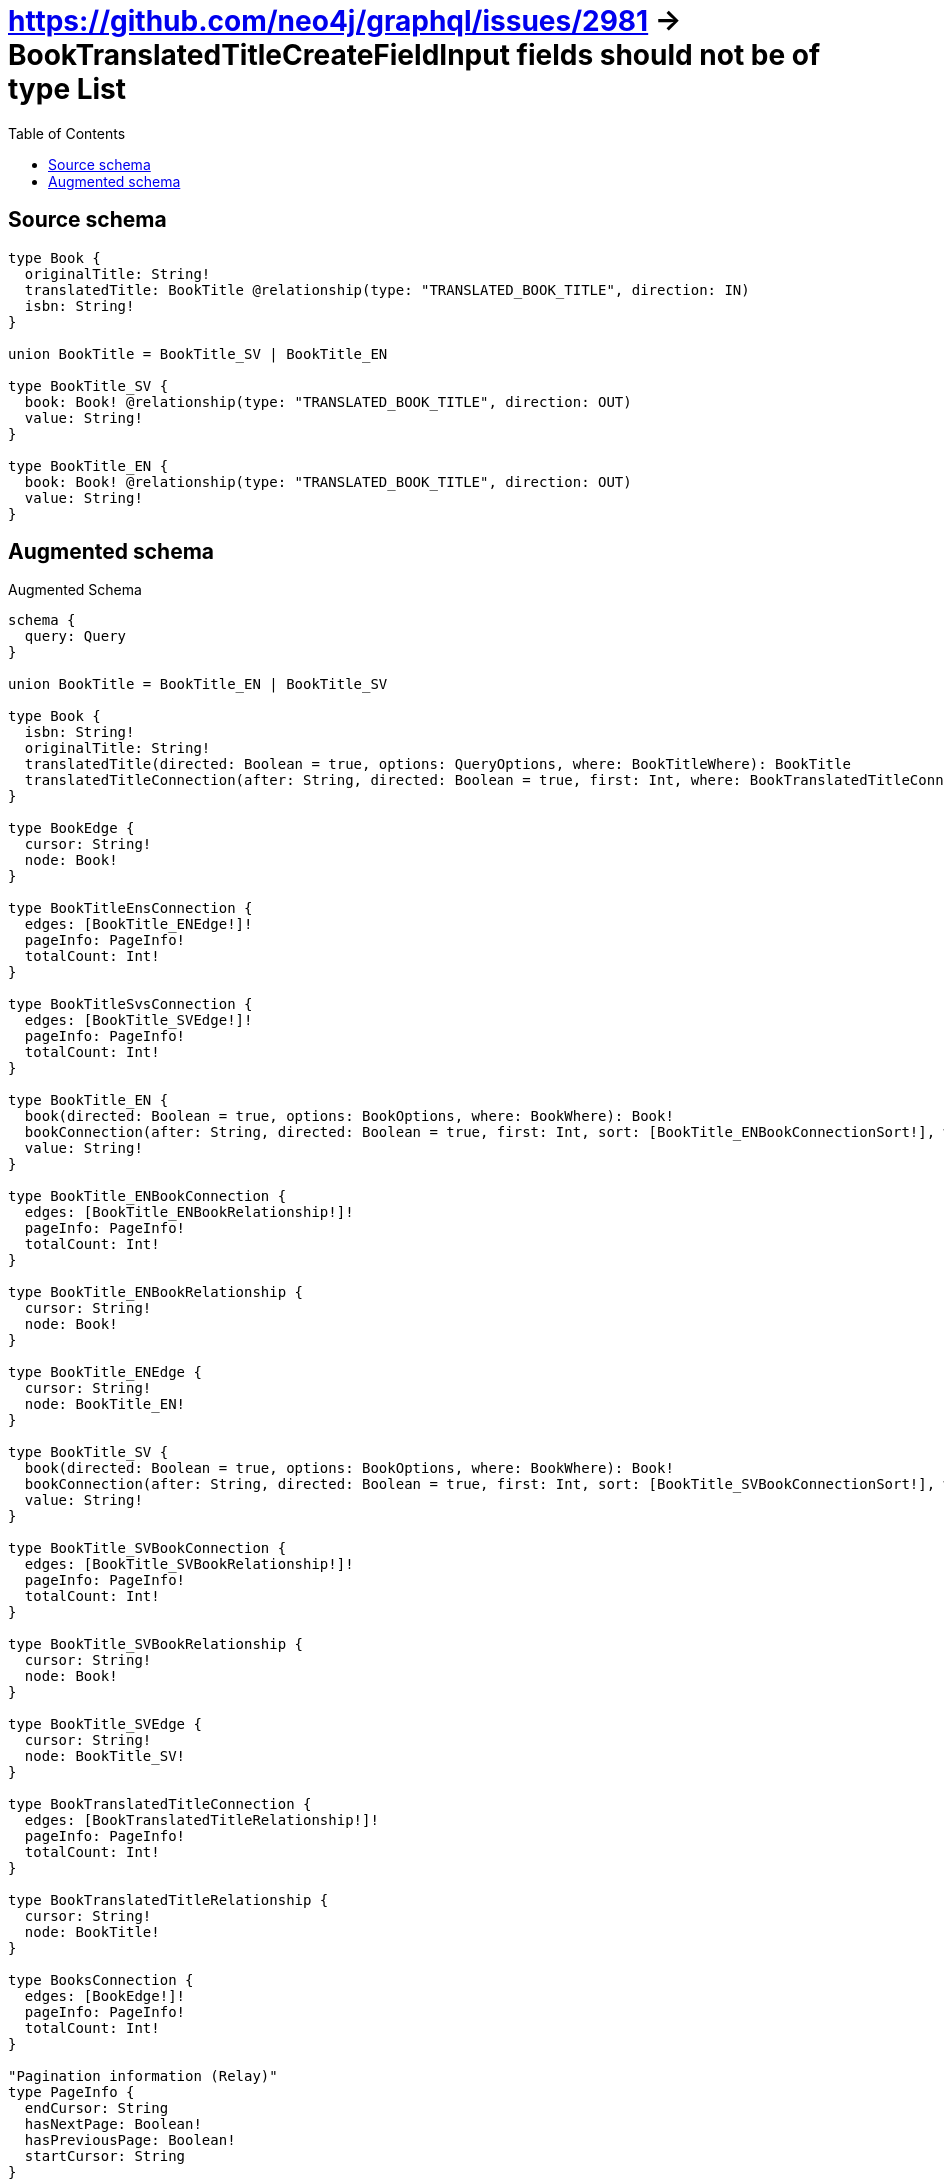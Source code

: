 :toc:

= https://github.com/neo4j/graphql/issues/2981 -> BookTranslatedTitleCreateFieldInput fields should not be of type List

== Source schema

[source,graphql,schema=true]
----
type Book {
  originalTitle: String!
  translatedTitle: BookTitle @relationship(type: "TRANSLATED_BOOK_TITLE", direction: IN)
  isbn: String!
}

union BookTitle = BookTitle_SV | BookTitle_EN

type BookTitle_SV {
  book: Book! @relationship(type: "TRANSLATED_BOOK_TITLE", direction: OUT)
  value: String!
}

type BookTitle_EN {
  book: Book! @relationship(type: "TRANSLATED_BOOK_TITLE", direction: OUT)
  value: String!
}
----

== Augmented schema

.Augmented Schema
[source,graphql]
----
schema {
  query: Query
}

union BookTitle = BookTitle_EN | BookTitle_SV

type Book {
  isbn: String!
  originalTitle: String!
  translatedTitle(directed: Boolean = true, options: QueryOptions, where: BookTitleWhere): BookTitle
  translatedTitleConnection(after: String, directed: Boolean = true, first: Int, where: BookTranslatedTitleConnectionWhere): BookTranslatedTitleConnection!
}

type BookEdge {
  cursor: String!
  node: Book!
}

type BookTitleEnsConnection {
  edges: [BookTitle_ENEdge!]!
  pageInfo: PageInfo!
  totalCount: Int!
}

type BookTitleSvsConnection {
  edges: [BookTitle_SVEdge!]!
  pageInfo: PageInfo!
  totalCount: Int!
}

type BookTitle_EN {
  book(directed: Boolean = true, options: BookOptions, where: BookWhere): Book!
  bookConnection(after: String, directed: Boolean = true, first: Int, sort: [BookTitle_ENBookConnectionSort!], where: BookTitle_ENBookConnectionWhere): BookTitle_ENBookConnection!
  value: String!
}

type BookTitle_ENBookConnection {
  edges: [BookTitle_ENBookRelationship!]!
  pageInfo: PageInfo!
  totalCount: Int!
}

type BookTitle_ENBookRelationship {
  cursor: String!
  node: Book!
}

type BookTitle_ENEdge {
  cursor: String!
  node: BookTitle_EN!
}

type BookTitle_SV {
  book(directed: Boolean = true, options: BookOptions, where: BookWhere): Book!
  bookConnection(after: String, directed: Boolean = true, first: Int, sort: [BookTitle_SVBookConnectionSort!], where: BookTitle_SVBookConnectionWhere): BookTitle_SVBookConnection!
  value: String!
}

type BookTitle_SVBookConnection {
  edges: [BookTitle_SVBookRelationship!]!
  pageInfo: PageInfo!
  totalCount: Int!
}

type BookTitle_SVBookRelationship {
  cursor: String!
  node: Book!
}

type BookTitle_SVEdge {
  cursor: String!
  node: BookTitle_SV!
}

type BookTranslatedTitleConnection {
  edges: [BookTranslatedTitleRelationship!]!
  pageInfo: PageInfo!
  totalCount: Int!
}

type BookTranslatedTitleRelationship {
  cursor: String!
  node: BookTitle!
}

type BooksConnection {
  edges: [BookEdge!]!
  pageInfo: PageInfo!
  totalCount: Int!
}

"Pagination information (Relay)"
type PageInfo {
  endCursor: String
  hasNextPage: Boolean!
  hasPreviousPage: Boolean!
  startCursor: String
}

type Query {
  bookTitleEns(options: BookTitle_ENOptions, where: BookTitle_ENWhere): [BookTitle_EN!]!
  bookTitleEnsConnection(after: String, first: Int, sort: [BookTitle_ENSort], where: BookTitle_ENWhere): BookTitleEnsConnection!
  bookTitleSvs(options: BookTitle_SVOptions, where: BookTitle_SVWhere): [BookTitle_SV!]!
  bookTitleSvsConnection(after: String, first: Int, sort: [BookTitle_SVSort], where: BookTitle_SVWhere): BookTitleSvsConnection!
  bookTitles(options: QueryOptions, where: BookTitleWhere): [BookTitle!]!
  books(options: BookOptions, where: BookWhere): [Book!]!
  booksConnection(after: String, first: Int, sort: [BookSort], where: BookWhere): BooksConnection!
}

"An enum for sorting in either ascending or descending order."
enum SortDirection {
  "Sort by field values in ascending order."
  ASC
  "Sort by field values in descending order."
  DESC
}

input BookOptions {
  limit: Int
  offset: Int
  "Specify one or more BookSort objects to sort Books by. The sorts will be applied in the order in which they are arranged in the array."
  sort: [BookSort!]
}

"Fields to sort Books by. The order in which sorts are applied is not guaranteed when specifying many fields in one BookSort object."
input BookSort {
  isbn: SortDirection
  originalTitle: SortDirection
}

input BookTitleWhere {
  BookTitle_EN: BookTitle_ENWhere
  BookTitle_SV: BookTitle_SVWhere
}

input BookTitle_ENBookConnectionSort {
  node: BookSort
}

input BookTitle_ENBookConnectionWhere {
  AND: [BookTitle_ENBookConnectionWhere!]
  NOT: BookTitle_ENBookConnectionWhere
  OR: [BookTitle_ENBookConnectionWhere!]
  node: BookWhere
}

input BookTitle_ENOptions {
  limit: Int
  offset: Int
  "Specify one or more BookTitle_ENSort objects to sort BookTitleEns by. The sorts will be applied in the order in which they are arranged in the array."
  sort: [BookTitle_ENSort!]
}

"Fields to sort BookTitleEns by. The order in which sorts are applied is not guaranteed when specifying many fields in one BookTitle_ENSort object."
input BookTitle_ENSort {
  value: SortDirection
}

input BookTitle_ENWhere {
  AND: [BookTitle_ENWhere!]
  NOT: BookTitle_ENWhere
  OR: [BookTitle_ENWhere!]
  book: BookWhere
  bookConnection: BookTitle_ENBookConnectionWhere
  bookConnection_NOT: BookTitle_ENBookConnectionWhere
  book_NOT: BookWhere
  value: String
  value_CONTAINS: String
  value_ENDS_WITH: String
  value_IN: [String!]
  value_STARTS_WITH: String
}

input BookTitle_SVBookConnectionSort {
  node: BookSort
}

input BookTitle_SVBookConnectionWhere {
  AND: [BookTitle_SVBookConnectionWhere!]
  NOT: BookTitle_SVBookConnectionWhere
  OR: [BookTitle_SVBookConnectionWhere!]
  node: BookWhere
}

input BookTitle_SVOptions {
  limit: Int
  offset: Int
  "Specify one or more BookTitle_SVSort objects to sort BookTitleSvs by. The sorts will be applied in the order in which they are arranged in the array."
  sort: [BookTitle_SVSort!]
}

"Fields to sort BookTitleSvs by. The order in which sorts are applied is not guaranteed when specifying many fields in one BookTitle_SVSort object."
input BookTitle_SVSort {
  value: SortDirection
}

input BookTitle_SVWhere {
  AND: [BookTitle_SVWhere!]
  NOT: BookTitle_SVWhere
  OR: [BookTitle_SVWhere!]
  book: BookWhere
  bookConnection: BookTitle_SVBookConnectionWhere
  bookConnection_NOT: BookTitle_SVBookConnectionWhere
  book_NOT: BookWhere
  value: String
  value_CONTAINS: String
  value_ENDS_WITH: String
  value_IN: [String!]
  value_STARTS_WITH: String
}

input BookTranslatedTitleBookTitle_ENConnectionWhere {
  AND: [BookTranslatedTitleBookTitle_ENConnectionWhere!]
  NOT: BookTranslatedTitleBookTitle_ENConnectionWhere
  OR: [BookTranslatedTitleBookTitle_ENConnectionWhere!]
  node: BookTitle_ENWhere
}

input BookTranslatedTitleBookTitle_SVConnectionWhere {
  AND: [BookTranslatedTitleBookTitle_SVConnectionWhere!]
  NOT: BookTranslatedTitleBookTitle_SVConnectionWhere
  OR: [BookTranslatedTitleBookTitle_SVConnectionWhere!]
  node: BookTitle_SVWhere
}

input BookTranslatedTitleConnectionWhere {
  BookTitle_EN: BookTranslatedTitleBookTitle_ENConnectionWhere
  BookTitle_SV: BookTranslatedTitleBookTitle_SVConnectionWhere
}

input BookWhere {
  AND: [BookWhere!]
  NOT: BookWhere
  OR: [BookWhere!]
  isbn: String
  isbn_CONTAINS: String
  isbn_ENDS_WITH: String
  isbn_IN: [String!]
  isbn_STARTS_WITH: String
  originalTitle: String
  originalTitle_CONTAINS: String
  originalTitle_ENDS_WITH: String
  originalTitle_IN: [String!]
  originalTitle_STARTS_WITH: String
  translatedTitle: BookTitleWhere
  translatedTitleConnection: BookTranslatedTitleConnectionWhere
  translatedTitleConnection_NOT: BookTranslatedTitleConnectionWhere
  translatedTitle_NOT: BookTitleWhere
}

"Input type for options that can be specified on a query operation."
input QueryOptions {
  limit: Int
  offset: Int
}

----

'''
